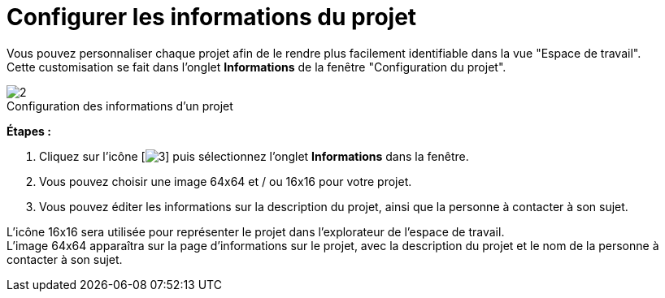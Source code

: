 // Disable all captions for figures.
:!figure-caption:
// Path to the stylesheet files
:stylesdir: .

= Configurer les informations du projet

Vous pouvez personnaliser chaque projet afin de le rendre plus facilement identifiable dans la vue "Espace de travail". +
Cette customisation se fait dans l'onglet *Informations* de la fenêtre "Configuration du projet".

.Configuration des informations d'un projet
image::images/Modeler-_modeler_managing_projects_configuring_project_informations_ProjectInformationTab-fr.png[2]

*Étapes :*

1.  Cliquez sur l'icône [image:images/Modeler-_modeler_managing_projects_configuring_project_informations_config.png[3]] puis sélectionnez l'onglet *Informations* dans la fenêtre.
2.  Vous pouvez choisir une image 64x64 et / ou 16x16 pour votre projet.
3.  Vous pouvez éditer les informations sur la description du projet, ainsi que la personne à contacter à son sujet.

L'icône 16x16 sera utilisée pour représenter le projet dans l'explorateur de l'espace de travail. +
L'image 64x64 apparaîtra sur la page d'informations sur le projet, avec la description du projet et le nom de la personne à contacter à son sujet.


